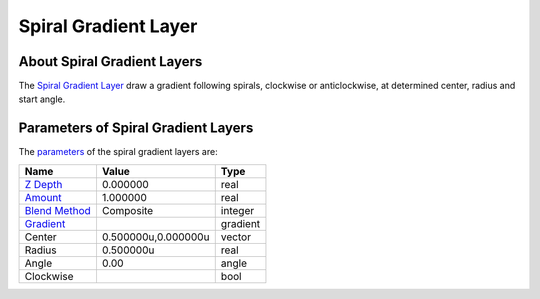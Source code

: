 .. _layer_spiral_gradient:

###########################
    Spiral Gradient Layer
###########################
.. figure:: spiral_gradient_dat/Layer_gradient_spiral_icon.png
   :alt: Layer_gradient_spiral_icon.png
   :width: 64px


About Spiral Gradient Layers
----------------------------

The `Spiral Gradient Layer <Spiral_Gradient_Layer>`__ draw a gradient
following spirals, clockwise or anticlockwise, at determined center,
radius and start angle.

Parameters of Spiral Gradient Layers
------------------------------------

The `parameters <Parameter>`__ of the spiral gradient layers are:

+------------------------------------------------------------------------+-------------------------+--------------+
| **Name**                                                               | **Value**               | **Type**     |
+------------------------------------------------------------------------+-------------------------+--------------+
|     |Type\_real\_icon.png| `Z Depth <Z_Depth_Parameter>`__             |   0.000000              |   real       |
+------------------------------------------------------------------------+-------------------------+--------------+
|     |Type\_real\_icon.png| `Amount <Amount_Parameter>`__               |   1.000000              |   real       |
+------------------------------------------------------------------------+-------------------------+--------------+
|     |Type\_integer\_icon.png| `Blend Method <Blend_Method>`__          |   Composite             |   integer    |
+------------------------------------------------------------------------+-------------------------+--------------+
|     |Type\_gradient\_icon.png| `Gradient <Gradient_Editor_Dialog>`__   |  |p_gradient.png|       |   gradient   |
+------------------------------------------------------------------------+-------------------------+--------------+
|     |Type\_vector\_icon.png| Center                                    |   0.500000u,0.000000u   |   vector     |
+------------------------------------------------------------------------+-------------------------+--------------+
|     |Type\_real\_icon.png| Radius                                      |   0.500000u             |   real       |
+------------------------------------------------------------------------+-------------------------+--------------+
|     |Type\_angle\_icon.png| Angle                                      |   0.00                  |   angle      |
+------------------------------------------------------------------------+-------------------------+--------------+
|     |Type\_bool\_icon.png| Clockwise                                   | |p_checkbox_off.png|    |   bool       |
+------------------------------------------------------------------------+-------------------------+--------------+

.. |Type_real_icon.png| image:: images/Type_real_icon.png
   :width: 16px
.. |Type_integer_icon.png| image:: images/Type_integer_icon.png
   :width: 16px
.. |Type_gradient_icon.png| image:: images/Type_gradient_icon.png
   :width: 16px
.. |Type_vector_icon.png| image:: images/Type_vector_icon.png
   :width: 16px
.. |Type_angle_icon.png| image:: images/Type_angle_icon.png
   :width: 16px
.. |Type_bool_icon.png| image:: images/Type_bool_icon.png
   :width: 16px
.. |p_gradient.png| image:: images/p_gradient.png  
.. |p_checkbox_off.png| image:: images/p_checkbox_off.png 
